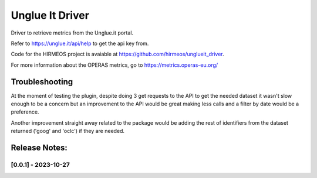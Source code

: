 ================
Unglue It Driver
================

Driver to retrieve metrics from the Unglue.it portal.

Refer to https://unglue.it/api/help to get the api key from.

Code for the HIRMEOS project is avaiable at https://github.com/hirmeos/unglueit_driver.

For more information about the OPERAS metrics, go to
https://metrics.operas-eu.org/


Troubleshooting
===============

At the moment of testing the plugin, despite doing 3 get requests to the API to get
the needed dataset it wasn't slow enough to be a concern but an improvement to the
API would be great making less calls and a filter by date would be a preference.

Another improvement straight away related to the package would be adding the rest of
identifiers from the dataset returned ('goog' and 'oclc') if they are needed.

Release Notes:
==============

[0.0.1] - 2023-10-27
---------------------
